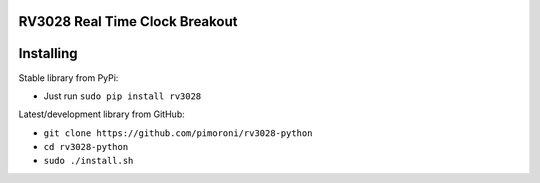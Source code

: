 RV3028 Real Time Clock Breakout
===============================

|Build Status| |Coverage Status| |PyPi Package| |Python Versions|

Installing
==========

Stable library from PyPi:

-  Just run ``sudo pip install rv3028``

Latest/development library from GitHub:

-  ``git clone https://github.com/pimoroni/rv3028-python``
-  ``cd rv3028-python``
-  ``sudo ./install.sh``

.. |Build Status| image:: https://travis-ci.com/pimoroni/rv3028-python.svg?branch=master
   :target: https://travis-ci.com/pimoroni/rv3028-python
.. |Coverage Status| image:: https://coveralls.io/repos/github/pimoroni/rv3028-python/badge.svg?branch=master
   :target: https://coveralls.io/github/pimoroni/rv3028-python?branch=master
.. |PyPi Package| image:: https://img.shields.io/pypi/v/rv3028.svg
   :target: https://pypi.python.org/pypi/rv3028
.. |Python Versions| image:: https://img.shields.io/pypi/pyversions/rv3028.svg
   :target: https://pypi.python.org/pypi/rv3028
